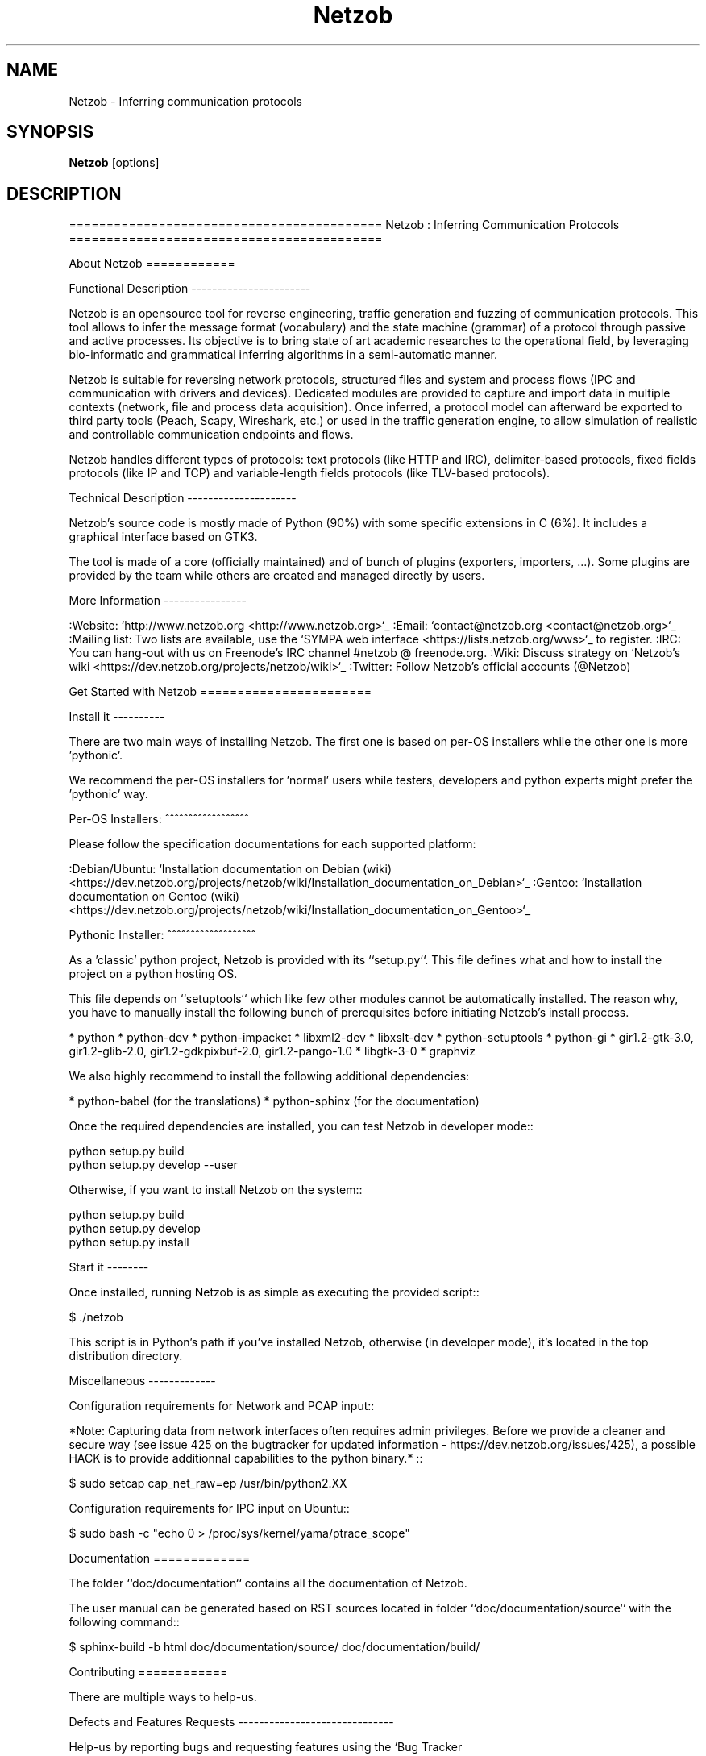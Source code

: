 .TH Netzob 1 2015\-11\-08
.SH NAME
Netzob \- Inferring communication protocols
.SH SYNOPSIS
.B Netzob
[options]
.SH DESCRIPTION
==========================================
Netzob : Inferring Communication Protocols
==========================================

About Netzob
============

Functional Description
\-\-\-\-\-\-\-\-\-\-\-\-\-\-\-\-\-\-\-\-\-\-\-

Netzob is an opensource tool for reverse engineering, traffic generation
and fuzzing of communication protocols. This tool allows to infer the message format (vocabulary)
and the state machine (grammar) of a protocol through passive and active processes.
Its objective is to bring state of art academic researches to the operational field,
by leveraging bio\-informatic and grammatical inferring algorithms in a semi\-automatic manner.

Netzob is suitable for reversing network protocols, structured files and system and
process flows (IPC and communication with drivers and devices).
Dedicated modules are provided to capture and import data in multiple contexts (network, file and process data acquisition).
Once inferred, a protocol model can afterward be exported to third party tools (Peach, Scapy, Wireshark, etc.)
or used in the traffic generation engine, to allow simulation of realistic and controllable communication endpoints and flows.

Netzob handles different types of protocols: text protocols (like HTTP and IRC), delimiter\-based protocols,
fixed fields protocols (like IP and TCP) and variable\-length fields protocols (like TLV\-based protocols).

Technical Description
\-\-\-\-\-\-\-\-\-\-\-\-\-\-\-\-\-\-\-\-\-

Netzob's source code is mostly made of Python (90%) with some specific
extensions in C (6%). It includes a graphical interface based on GTK3.

The tool is made of a core (officially maintained) and of bunch of
plugins (exporters, importers, ...). Some plugins are provided by the team while others are
created and managed directly by users.

More Information
\-\-\-\-\-\-\-\-\-\-\-\-\-\-\-\-

:Website: `http://www.netzob.org <http://www.netzob.org>`_
:Email: `contact@netzob.org <contact@netzob.org>`_
:Mailing list: Two lists are available, use the `SYMPA web interface <https://lists.netzob.org/wws>`_ to register.
:IRC: You can hang\-out with us on Freenode's IRC channel #netzob @ freenode.org.
:Wiki: Discuss strategy on `Netzob's wiki <https://dev.netzob.org/projects/netzob/wiki>`_
:Twitter: Follow Netzob's official accounts (@Netzob)

Get Started with Netzob
=======================

Install it
\-\-\-\-\-\-\-\-\-\-

There are two main ways of installing Netzob. The first one is based on
per\-OS installers while the other one is more 'pythonic'.

We recommend the per\-OS installers for 'normal' users while
testers, developers and python experts might prefer the 'pythonic' way.

Per\-OS Installers:
^^^^^^^^^^^^^^^^^^

Please follow the specification documentations for each supported platform:

:Debian/Ubuntu: `Installation documentation on Debian (wiki) <https://dev.netzob.org/projects/netzob/wiki/Installation_documentation_on_Debian>`_
:Gentoo: `Installation documentation on Gentoo (wiki) <https://dev.netzob.org/projects/netzob/wiki/Installation_documentation_on_Gentoo>`_

Pythonic Installer:
^^^^^^^^^^^^^^^^^^^

As a 'classic' python project, Netzob is provided with its
``setup.py``. This file defines what and how to install the project on a
python hosting OS.

This file depends on ``setuptools`` which like few other modules cannot be
automatically installed. The reason why, you have to manually install the
following bunch of prerequisites before initiating Netzob's install process.

* python
* python\-dev
* python\-impacket
* libxml2\-dev
* libxslt\-dev
* python\-setuptools
* python\-gi
* gir1.2\-gtk\-3.0, gir1.2\-glib\-2.0, gir1.2\-gdkpixbuf\-2.0, gir1.2\-pango\-1.0
* libgtk\-3\-0
* graphviz

We also highly recommend to install the following additional dependencies:

* python\-babel (for the translations)
* python\-sphinx (for the documentation)

Once the required dependencies are installed, you can test Netzob in
developer mode::

  python setup.py build
  python setup.py develop \-\-user

Otherwise, if you want to install Netzob on the system::

  python setup.py build
  python setup.py develop
  python setup.py install

Start it
\-\-\-\-\-\-\-\-

Once installed, running Netzob is as simple as executing the provided script::

  $ ./netzob

This script is in Python's path if you've installed Netzob, otherwise
(in developer mode), it's located in the top distribution directory.


Miscellaneous
\-\-\-\-\-\-\-\-\-\-\-\-\-

Configuration requirements for Network and PCAP input::

*Note: Capturing data from network interfaces often requires admin privileges. Before we provide a cleaner and secure way (see issue 425 on the bugtracker for updated information \- https://dev.netzob.org/issues/425), a possible HACK is to provide additionnal capabilities to the python binary.* ::

  $ sudo setcap cap_net_raw=ep /usr/bin/python2.XX

Configuration requirements for IPC input on Ubuntu::

  $ sudo bash \-c "echo 0 > /proc/sys/kernel/yama/ptrace_scope"

Documentation
=============

The folder ``doc/documentation`` contains all the documentation of Netzob.

The user manual can be generated based on RST sources located in folder
``doc/documentation/source`` with the following command::

  $ sphinx\-build \-b html doc/documentation/source/ doc/documentation/build/

Contributing
============

There are multiple ways to help\-us.

Defects and Features  Requests
\-\-\-\-\-\-\-\-\-\-\-\-\-\-\-\-\-\-\-\-\-\-\-\-\-\-\-\-\-\-

Help\-us by reporting bugs and requesting features using the `Bug Tracker <https://dev.netzob.org/projects/netzob/issues>`_.

Translation
\-\-\-\-\-\-\-\-\-\-\-

Netzob has `support <https://dev.netzob.org/projects/netzob/wiki/Translation_support>`_ for translation.
Currently English and French languages are supported. New languages are welcome.

Join the Development Team
\-\-\-\-\-\-\-\-\-\-\-\-\-\-\-\-\-\-\-\-\-\-\-\-\-

To participate in the development, you need to get the latest version,
modify it and submit your changes.

These operations are detailed on Netzob's wiki through the following
pages:

* `Accessing and using Git Repositories for Netzob development <https://dev.netzob.org/projects/netzob/wiki/Accessing_and_using_Git_Repositories_for_Netzob_development>`_
* `First steps for a new developer <https://dev.netzob.org/projects/netzob/wiki/First_steps_for_a_new_developer>`_

You're interested in joining, please contact\-us !

Authors, Contributors and Sponsors
==================================

See the top distribution file ``AUTHORS.txt`` for the detailed and updated list
of authors, contributors and sponsors.

License
=======

This software is licensed under the GPLv3 License. See the ``COPYING.txt`` file
in the top distribution directory for the full license text.


Extra
=====

.. figure:: http://www.netzob.org/img/logo.png
   :width: 200 px
   :alt: Zoby, the official mascot of Netzob
   :align: center

   Zoby, the official mascot of Netzob.

NEWS
====

v0.4.1 \-\- 2013\-02\-02
\-\-\-\-\-\-\-\-\-\-\-\-\-\-\-\-\-\-\-\-

:Version name: WaddlingPeccary

* Export plugins
    * Automatic generation of Wireshark dissectors
    * Automatic generation of Peach fuzzers
* Workspaces and projects
    * Workspace manager
    * Project manager
    * Trace manager
* Pretty print of XML files
* Simplify the default Variable
* Provide extra compile arguments to the build process

v0.4 \-\- 2012\-11\-15
\-\-\-\-\-\-\-\-\-\-\-\-\-\-\-\-\-\-

:Version name: JumpingRhino

* User interface
    * New user\-friendly graphical interface
    * Port Netzob to GTK+3
    * Allow specification of logging level in the UI
* New plugin architecture
* Internationalization of Netzob
* Vocabulary inference
    * Support of layers
    * Support customized transformation functions
    * Provide the edition of a variable
    * Support IPv4, MAC and random binary variables
    * Support filters for displayed messages
    * Allow export of a selection of fields as a new symbol
* Import
    * Importer for OSpy projects
    * Allow user to specify the import layer (2,3 or 4) while importing network messages
    * Allow to keep delimiter while file importing. Indicate the position of the delimiter
* Automatic Bug Reporter


v0.3.3 \-\- 2012\-06\-06
\-\-\-\-\-\-\-\-\-\-\-\-\-\-\-\-\-\-\-\-

:Version name: FlyingRazorback

* Graphical interface
    * Visualization and encoding filters
    * Mathematical filters (Base64, GZIP, BZ2)
    * Dedicated Search View
    * Preview of data rendering in contextual menu
    * Support format visualization at the symbol level
* Partitioning
    * Alignment and sequencing by field
    * Execute alignment on specified symbols
    * Split field by the right
    * Allow the partitioning of messages with specified boundaries
    * Allow partitioning at the project and symbol level
    * Similarity score based on number of common dynamic elements
    * Optimization of Needleman : don't repeat the same computation twice
    * Implement native UPGMA algorithm
* Grammar inference
    * Infer the grammar of a network client
* Project/trace management
    * Export / Import projects
    * Importer for XML formated traces

v0.3.2 \-\- 2012\-02\-23
\-\-\-\-\-\-\-\-\-\-\-\-\-\-\-\-\-\-\-\-

* Upgrade Vocabulary Inference
    * Add Octal visualization
        * Feature #57: Resize columns
        * Feature #59: Allows to copy message/field to clipboard
        * Feature #60: Support simple alignment
        * Feature #62: Allow the deletion of multiple messages at a time
        * Feature #20: Show the current status of an alignment
        * Manual modification of the Regex of a field		
    * Upgrade Grammar Inference
        * Feature #55: Dedicated GUI for the automatic inferring process
    * Upgrade Simulator
        * Feature #87: Specify source port for network simulator
* Upgrade Import/Export and Traces Management
    * Feature #22: Activate the management of traces
    * Feature #61: Traces must be compressed when stored in the trace manager
    * Feature #92: Handle cooked socket (SLL) packet format
    * Feature #83: Support of human readable format export
    * Support Unicode for filenames
* Extra
    * Workspace can be specified through a command line argument
    * Feature #73: Add manpage for Netzob
    * Feature #74: Add ".desktop" file in the official version
    * Apply pep8 quality repository on source code
    	
v0.3.1 \-\- 2012\-01\-12
\-\-\-\-\-\-\-\-\-\-\-\-\-\-\-\-\-\-\-\-

* Small fixes

v0.3 \-\- 2012\-01\-12
\-\-\-\-\-\-\-\-\-\-\-\-\-\-\-\-\-\-

* Upgraded GUI and user experience
    * Add a menu
    * Simplify the Vocabulary inference panel
    * Add Workspaces and Projects definitions
* Upgrade Vocabulary Inference
    * Add alignment based on an arbitrary delimitor
    * Identification of the definition domain of a field
    * Add support for environmental dependencies
    * Add new visualization of data encoding
        * Format: hex, string and binary
        * Unit size: bit, 8\-bits, 16\-bits, 32\-bits and 64\-bits
        * Sign: signed and unsigned
        * Endianess: big and little endian
    * Add concept of variable :
        * Include Binary Value
        * Include Word Value
        * Include Aggregate Value
        * Include Alternate Value
* Add grammar inference module
    * Add the definition of the MMSTD model
    * Implementation of the Angluin L* algorithm
    * Implementation of the W\-Method Algorithm
    * Add an alpha version of the automatic inferring process
* Add simulation module 
    * Supports Network Server and Client simulations
* Add import modules : files and library calls
    * Add multiple files import
* Extra
    * SVN to GIT migration
    * Dedicated website (http://www.netzob.org)

v0.2 \-\- 2011\-09\-01
\-\-\-\-\-\-\-\-\-\-\-\-\-\-\-\-\-\-

* Add import modules : IPC, PCAP and Live network flows
* Add export module : raw XML format
* Improvement of Needleman and Wunsh performance with OpenMP

v0.1 \-\- 2011\-08\-16
\-\-\-\-\-\-\-\-\-\-\-\-\-\-\-\-\-\-

* Initial release

.SH OPTIONS
.TP
.B \-\-version
show program's version number and exit
.TP
.B \-h, \-\-help
show this help message and exit
.TP
.B \-w WORKSPACE, \-\-workspace=WORKSPACE
Path to the workspace
.TP
.B \-b, \-\-bug\-reporter
Activate the bug reporter
.TP
.B \-d DEBUGLEVEL, \-\-debugLevel=DEBUGLEVEL
Activate debug information ('DEBUG', 'INFO', 'WARNING', 'ERROR', 'CRITICAL')

.TP
MANAGE NETZOB'S PLUGINS
.TP
.B \-\-plugin\-list
List the available plugins
.SH AUTHORS
.B Netzob
was written by Georges Bossert, Frédéric Guihéry <contact@netzob.org>.
.SH DISTRIBUTION
The latest version of Netzob may be downloaded from
.UR http://www.netzob.org
.UE
